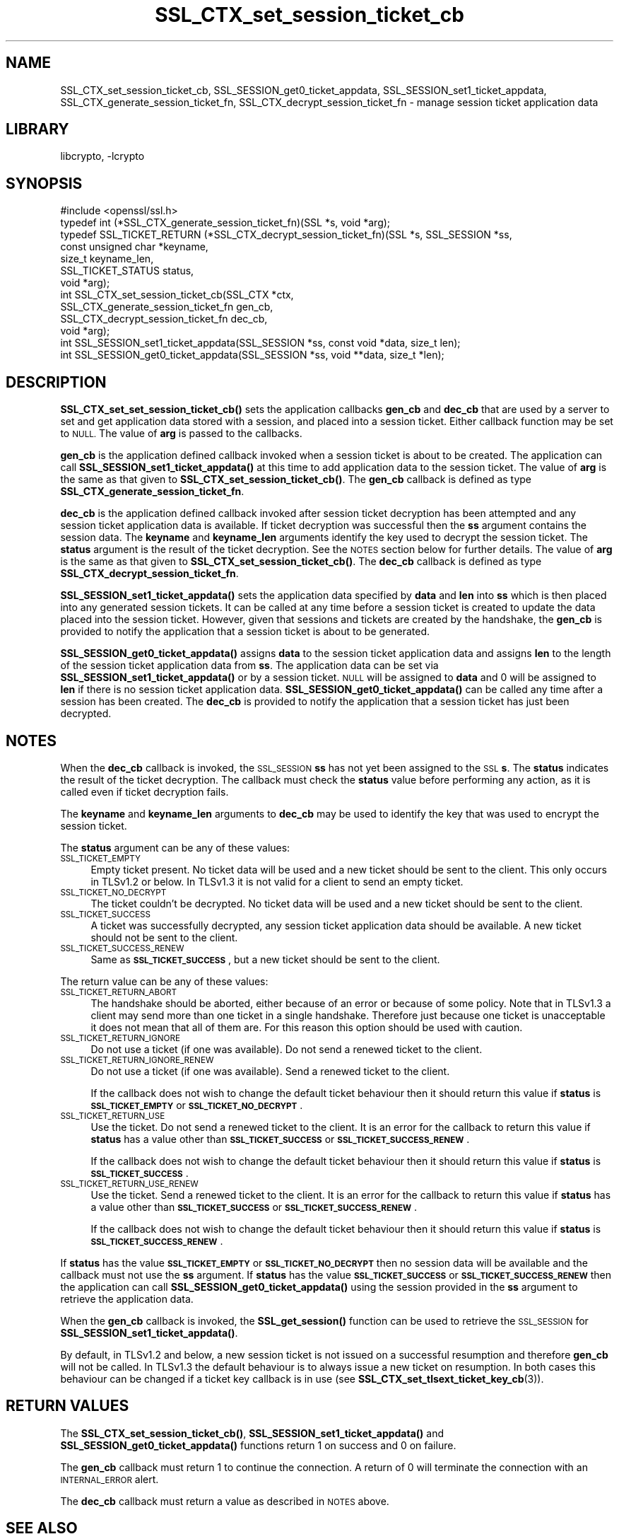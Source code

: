 .\"	$NetBSD: SSL_CTX_set_session_ticket_cb.3,v 1.2 2019/06/09 18:44:32 christos Exp $
.\"
.\" Automatically generated by Pod::Man 4.10 (Pod::Simple 3.35)
.\"
.\" Standard preamble:
.\" ========================================================================
.de Sp \" Vertical space (when we can't use .PP)
.if t .sp .5v
.if n .sp
..
.de Vb \" Begin verbatim text
.ft CW
.nf
.ne \\$1
..
.de Ve \" End verbatim text
.ft R
.fi
..
.\" Set up some character translations and predefined strings.  \*(-- will
.\" give an unbreakable dash, \*(PI will give pi, \*(L" will give a left
.\" double quote, and \*(R" will give a right double quote.  \*(C+ will
.\" give a nicer C++.  Capital omega is used to do unbreakable dashes and
.\" therefore won't be available.  \*(C` and \*(C' expand to `' in nroff,
.\" nothing in troff, for use with C<>.
.tr \(*W-
.ds C+ C\v'-.1v'\h'-1p'\s-2+\h'-1p'+\s0\v'.1v'\h'-1p'
.ie n \{\
.    ds -- \(*W-
.    ds PI pi
.    if (\n(.H=4u)&(1m=24u) .ds -- \(*W\h'-12u'\(*W\h'-12u'-\" diablo 10 pitch
.    if (\n(.H=4u)&(1m=20u) .ds -- \(*W\h'-12u'\(*W\h'-8u'-\"  diablo 12 pitch
.    ds L" ""
.    ds R" ""
.    ds C` ""
.    ds C' ""
'br\}
.el\{\
.    ds -- \|\(em\|
.    ds PI \(*p
.    ds L" ``
.    ds R" ''
.    ds C`
.    ds C'
'br\}
.\"
.\" Escape single quotes in literal strings from groff's Unicode transform.
.ie \n(.g .ds Aq \(aq
.el       .ds Aq '
.\"
.\" If the F register is >0, we'll generate index entries on stderr for
.\" titles (.TH), headers (.SH), subsections (.SS), items (.Ip), and index
.\" entries marked with X<> in POD.  Of course, you'll have to process the
.\" output yourself in some meaningful fashion.
.\"
.\" Avoid warning from groff about undefined register 'F'.
.de IX
..
.nr rF 0
.if \n(.g .if rF .nr rF 1
.if (\n(rF:(\n(.g==0)) \{\
.    if \nF \{\
.        de IX
.        tm Index:\\$1\t\\n%\t"\\$2"
..
.        if !\nF==2 \{\
.            nr % 0
.            nr F 2
.        \}
.    \}
.\}
.rr rF
.\"
.\" Accent mark definitions (@(#)ms.acc 1.5 88/02/08 SMI; from UCB 4.2).
.\" Fear.  Run.  Save yourself.  No user-serviceable parts.
.    \" fudge factors for nroff and troff
.if n \{\
.    ds #H 0
.    ds #V .8m
.    ds #F .3m
.    ds #[ \f1
.    ds #] \fP
.\}
.if t \{\
.    ds #H ((1u-(\\\\n(.fu%2u))*.13m)
.    ds #V .6m
.    ds #F 0
.    ds #[ \&
.    ds #] \&
.\}
.    \" simple accents for nroff and troff
.if n \{\
.    ds ' \&
.    ds ` \&
.    ds ^ \&
.    ds , \&
.    ds ~ ~
.    ds /
.\}
.if t \{\
.    ds ' \\k:\h'-(\\n(.wu*8/10-\*(#H)'\'\h"|\\n:u"
.    ds ` \\k:\h'-(\\n(.wu*8/10-\*(#H)'\`\h'|\\n:u'
.    ds ^ \\k:\h'-(\\n(.wu*10/11-\*(#H)'^\h'|\\n:u'
.    ds , \\k:\h'-(\\n(.wu*8/10)',\h'|\\n:u'
.    ds ~ \\k:\h'-(\\n(.wu-\*(#H-.1m)'~\h'|\\n:u'
.    ds / \\k:\h'-(\\n(.wu*8/10-\*(#H)'\z\(sl\h'|\\n:u'
.\}
.    \" troff and (daisy-wheel) nroff accents
.ds : \\k:\h'-(\\n(.wu*8/10-\*(#H+.1m+\*(#F)'\v'-\*(#V'\z.\h'.2m+\*(#F'.\h'|\\n:u'\v'\*(#V'
.ds 8 \h'\*(#H'\(*b\h'-\*(#H'
.ds o \\k:\h'-(\\n(.wu+\w'\(de'u-\*(#H)/2u'\v'-.3n'\*(#[\z\(de\v'.3n'\h'|\\n:u'\*(#]
.ds d- \h'\*(#H'\(pd\h'-\w'~'u'\v'-.25m'\f2\(hy\fP\v'.25m'\h'-\*(#H'
.ds D- D\\k:\h'-\w'D'u'\v'-.11m'\z\(hy\v'.11m'\h'|\\n:u'
.ds th \*(#[\v'.3m'\s+1I\s-1\v'-.3m'\h'-(\w'I'u*2/3)'\s-1o\s+1\*(#]
.ds Th \*(#[\s+2I\s-2\h'-\w'I'u*3/5'\v'-.3m'o\v'.3m'\*(#]
.ds ae a\h'-(\w'a'u*4/10)'e
.ds Ae A\h'-(\w'A'u*4/10)'E
.    \" corrections for vroff
.if v .ds ~ \\k:\h'-(\\n(.wu*9/10-\*(#H)'\s-2\u~\d\s+2\h'|\\n:u'
.if v .ds ^ \\k:\h'-(\\n(.wu*10/11-\*(#H)'\v'-.4m'^\v'.4m'\h'|\\n:u'
.    \" for low resolution devices (crt and lpr)
.if \n(.H>23 .if \n(.V>19 \
\{\
.    ds : e
.    ds 8 ss
.    ds o a
.    ds d- d\h'-1'\(ga
.    ds D- D\h'-1'\(hy
.    ds th \o'bp'
.    ds Th \o'LP'
.    ds ae ae
.    ds Ae AE
.\}
.rm #[ #] #H #V #F C
.\" ========================================================================
.\"
.IX Title "SSL_CTX_set_session_ticket_cb 3"
.TH SSL_CTX_set_session_ticket_cb 3 "2019-03-12" "1.1.1c" "OpenSSL"
.\" For nroff, turn off justification.  Always turn off hyphenation; it makes
.\" way too many mistakes in technical documents.
.if n .ad l
.nh
.SH "NAME"
SSL_CTX_set_session_ticket_cb,
SSL_SESSION_get0_ticket_appdata,
SSL_SESSION_set1_ticket_appdata,
SSL_CTX_generate_session_ticket_fn,
SSL_CTX_decrypt_session_ticket_fn \- manage session ticket application data
.SH "LIBRARY"
libcrypto, -lcrypto
.SH "SYNOPSIS"
.IX Header "SYNOPSIS"
.Vb 1
\& #include <openssl/ssl.h>
\&
\& typedef int (*SSL_CTX_generate_session_ticket_fn)(SSL *s, void *arg);
\& typedef SSL_TICKET_RETURN (*SSL_CTX_decrypt_session_ticket_fn)(SSL *s, SSL_SESSION *ss,
\&                                                                const unsigned char *keyname,
\&                                                                size_t keyname_len,
\&                                                                SSL_TICKET_STATUS status,
\&                                                                void *arg);
\& int SSL_CTX_set_session_ticket_cb(SSL_CTX *ctx,
\&                                   SSL_CTX_generate_session_ticket_fn gen_cb,
\&                                   SSL_CTX_decrypt_session_ticket_fn dec_cb,
\&                                   void *arg);
\& int SSL_SESSION_set1_ticket_appdata(SSL_SESSION *ss, const void *data, size_t len);
\& int SSL_SESSION_get0_ticket_appdata(SSL_SESSION *ss, void **data, size_t *len);
.Ve
.SH "DESCRIPTION"
.IX Header "DESCRIPTION"
\&\fBSSL_CTX_set_set_session_ticket_cb()\fR sets the application callbacks \fBgen_cb\fR
and \fBdec_cb\fR that are used by a server to set and get application data stored
with a session, and placed into a session ticket. Either callback function may
be set to \s-1NULL.\s0 The value of \fBarg\fR is passed to the callbacks.
.PP
\&\fBgen_cb\fR is the application defined callback invoked when a session ticket is
about to be created. The application can call \fBSSL_SESSION_set1_ticket_appdata()\fR
at this time to add application data to the session ticket. The value of \fBarg\fR
is the same as that given to \fBSSL_CTX_set_session_ticket_cb()\fR. The \fBgen_cb\fR
callback is defined as type \fBSSL_CTX_generate_session_ticket_fn\fR.
.PP
\&\fBdec_cb\fR is the application defined callback invoked after session ticket
decryption has been attempted and any session ticket application data is
available. If ticket decryption was successful then the \fBss\fR argument contains
the session data. The \fBkeyname\fR and \fBkeyname_len\fR arguments identify the key
used to decrypt the session ticket. The \fBstatus\fR argument is the result of the
ticket decryption. See the \s-1NOTES\s0 section below for further details. The value
of \fBarg\fR is the same as that given to \fBSSL_CTX_set_session_ticket_cb()\fR. The
\&\fBdec_cb\fR callback is defined as type \fBSSL_CTX_decrypt_session_ticket_fn\fR.
.PP
\&\fBSSL_SESSION_set1_ticket_appdata()\fR sets the application data specified by
\&\fBdata\fR and \fBlen\fR into \fBss\fR which is then placed into any generated session
tickets. It can be called at any time before a session ticket is created to
update the data placed into the session ticket. However, given that sessions
and tickets are created by the handshake, the \fBgen_cb\fR is provided to notify
the application that a session ticket is about to be generated.
.PP
\&\fBSSL_SESSION_get0_ticket_appdata()\fR assigns \fBdata\fR to the session ticket
application data and assigns \fBlen\fR to the length of the session ticket
application data from \fBss\fR. The application data can be set via
\&\fBSSL_SESSION_set1_ticket_appdata()\fR or by a session ticket. \s-1NULL\s0 will be assigned
to \fBdata\fR and 0 will be assigned to \fBlen\fR if there is no session ticket
application data. \fBSSL_SESSION_get0_ticket_appdata()\fR can be called any time
after a session has been created. The \fBdec_cb\fR is provided to notify the
application that a session ticket has just been decrypted.
.SH "NOTES"
.IX Header "NOTES"
When the \fBdec_cb\fR callback is invoked, the \s-1SSL_SESSION\s0 \fBss\fR has not yet been
assigned to the \s-1SSL\s0 \fBs\fR. The \fBstatus\fR indicates the result of the ticket
decryption. The callback must check the \fBstatus\fR value before performing any
action, as it is called even if ticket decryption fails.
.PP
The \fBkeyname\fR and \fBkeyname_len\fR arguments to \fBdec_cb\fR may be used to identify
the key that was used to encrypt the session ticket.
.PP
The \fBstatus\fR argument can be any of these values:
.IP "\s-1SSL_TICKET_EMPTY\s0" 4
.IX Item "SSL_TICKET_EMPTY"
Empty ticket present. No ticket data will be used and a new ticket should be
sent to the client. This only occurs in TLSv1.2 or below. In TLSv1.3 it is not
valid for a client to send an empty ticket.
.IP "\s-1SSL_TICKET_NO_DECRYPT\s0" 4
.IX Item "SSL_TICKET_NO_DECRYPT"
The ticket couldn't be decrypted. No ticket data will be used and a new ticket
should be sent to the client.
.IP "\s-1SSL_TICKET_SUCCESS\s0" 4
.IX Item "SSL_TICKET_SUCCESS"
A ticket was successfully decrypted, any session ticket application data should
be available. A new ticket should not be sent to the client.
.IP "\s-1SSL_TICKET_SUCCESS_RENEW\s0" 4
.IX Item "SSL_TICKET_SUCCESS_RENEW"
Same as \fB\s-1SSL_TICKET_SUCCESS\s0\fR, but a new ticket should be sent to the client.
.PP
The return value can be any of these values:
.IP "\s-1SSL_TICKET_RETURN_ABORT\s0" 4
.IX Item "SSL_TICKET_RETURN_ABORT"
The handshake should be aborted, either because of an error or because of some
policy. Note that in TLSv1.3 a client may send more than one ticket in a single
handshake. Therefore just because one ticket is unacceptable it does not mean
that all of them are. For this reason this option should be used with caution.
.IP "\s-1SSL_TICKET_RETURN_IGNORE\s0" 4
.IX Item "SSL_TICKET_RETURN_IGNORE"
Do not use a ticket (if one was available). Do not send a renewed ticket to the
client.
.IP "\s-1SSL_TICKET_RETURN_IGNORE_RENEW\s0" 4
.IX Item "SSL_TICKET_RETURN_IGNORE_RENEW"
Do not use a ticket (if one was available). Send a renewed ticket to the client.
.Sp
If the callback does not wish to change the default ticket behaviour then it
should return this value if \fBstatus\fR is \fB\s-1SSL_TICKET_EMPTY\s0\fR or
\&\fB\s-1SSL_TICKET_NO_DECRYPT\s0\fR.
.IP "\s-1SSL_TICKET_RETURN_USE\s0" 4
.IX Item "SSL_TICKET_RETURN_USE"
Use the ticket. Do not send a renewed ticket to the client. It is an error for
the callback to return this value if \fBstatus\fR has a value other than
\&\fB\s-1SSL_TICKET_SUCCESS\s0\fR or \fB\s-1SSL_TICKET_SUCCESS_RENEW\s0\fR.
.Sp
If the callback does not wish to change the default ticket behaviour then it
should return this value if \fBstatus\fR is \fB\s-1SSL_TICKET_SUCCESS\s0\fR.
.IP "\s-1SSL_TICKET_RETURN_USE_RENEW\s0" 4
.IX Item "SSL_TICKET_RETURN_USE_RENEW"
Use the ticket. Send a renewed ticket to the client. It is an error for the
callback to return this value if \fBstatus\fR has a value other than
\&\fB\s-1SSL_TICKET_SUCCESS\s0\fR or \fB\s-1SSL_TICKET_SUCCESS_RENEW\s0\fR.
.Sp
If the callback does not wish to change the default ticket behaviour then it
should return this value if \fBstatus\fR is \fB\s-1SSL_TICKET_SUCCESS_RENEW\s0\fR.
.PP
If \fBstatus\fR has the value \fB\s-1SSL_TICKET_EMPTY\s0\fR or \fB\s-1SSL_TICKET_NO_DECRYPT\s0\fR then
no session data will be available and the callback must not use the \fBss\fR
argument. If \fBstatus\fR has the value \fB\s-1SSL_TICKET_SUCCESS\s0\fR or
\&\fB\s-1SSL_TICKET_SUCCESS_RENEW\s0\fR then the application can call
\&\fBSSL_SESSION_get0_ticket_appdata()\fR using the session provided in the \fBss\fR
argument to retrieve the application data.
.PP
When the \fBgen_cb\fR callback is invoked, the \fBSSL_get_session()\fR function can be
used to retrieve the \s-1SSL_SESSION\s0 for \fBSSL_SESSION_set1_ticket_appdata()\fR.
.PP
By default, in TLSv1.2 and below, a new session ticket is not issued on a
successful resumption and therefore \fBgen_cb\fR will not be called. In TLSv1.3 the
default behaviour is to always issue a new ticket on resumption. In both cases
this behaviour can be changed if a ticket key callback is in use (see
\&\fBSSL_CTX_set_tlsext_ticket_key_cb\fR\|(3)).
.SH "RETURN VALUES"
.IX Header "RETURN VALUES"
The \fBSSL_CTX_set_session_ticket_cb()\fR, \fBSSL_SESSION_set1_ticket_appdata()\fR and
\&\fBSSL_SESSION_get0_ticket_appdata()\fR functions return 1 on success and 0 on
failure.
.PP
The \fBgen_cb\fR callback must return 1 to continue the connection. A return of 0
will terminate the connection with an \s-1INTERNAL_ERROR\s0 alert.
.PP
The \fBdec_cb\fR callback must return a value as described in \s-1NOTES\s0 above.
.SH "SEE ALSO"
.IX Header "SEE ALSO"
\&\fBssl\fR\|(7),
\&\fBSSL_get_session\fR\|(3)
.SH "HISTORY"
.IX Header "HISTORY"
The \fBSSL_CTX_set_session_ticket_cb()\fR, \fBSSSL_SESSION_set1_ticket_appdata()\fR
and \fBSSL_SESSION_get_ticket_appdata()\fR functions were added in OpenSSL 1.1.1.
.SH "COPYRIGHT"
.IX Header "COPYRIGHT"
Copyright 2017\-2018 The OpenSSL Project Authors. All Rights Reserved.
.PP
Licensed under the OpenSSL license (the \*(L"License\*(R").  You may not use
this file except in compliance with the License.  You can obtain a copy
in the file \s-1LICENSE\s0 in the source distribution or at
<https://www.openssl.org/source/license.html>.
